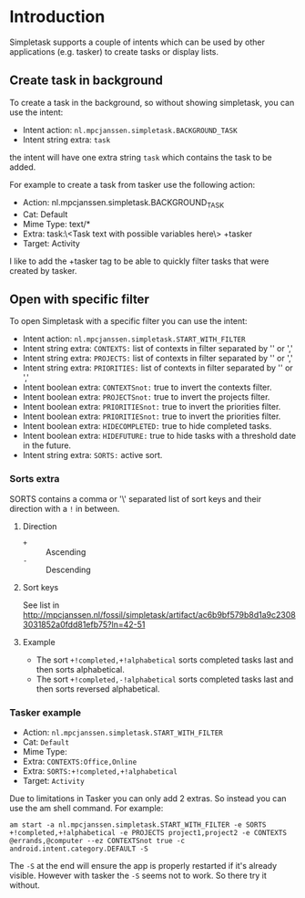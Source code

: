 #+OPTIONS: toc:nil, num:nil
#+TITLE:
#+HTML_HEAD: <link rel="stylesheet" type="text/css" href="css/style.css" />

* Introduction

Simpletask supports a couple of intents which can be used by other applications (e.g. tasker) to create tasks or display lists.

** Create task in background

To create a task in the background, so without showing simpletask, you can use the intent:

- Intent action: =nl.mpcjanssen.simpletask.BACKGROUND_TASK=
- Intent string extra: =task=

the intent will have one extra string =task= which contains the task to be added.

For example to create a task from tasker use the following action:

- Action: nl.mpcjanssen.simpletask.BACKGROUND_TASK
- Cat: Default
- Mime Type: text/*
- Extra: task:\<Task text with possible variables here\> +tasker
- Target: Activity

I like to add the +tasker tag to be able to quickly filter tasks that were created by tasker.

** Open with specific filter

To open Simpletask with a specific filter you can use the intent:

- Intent action: =nl.mpcjanssen.simpletask.START_WITH_FILTER=
- Intent string extra: =CONTEXTS:= list of contexts in filter separated by '\n' or ','
- Intent string extra: =PROJECTS:= list of contexts in filter separated by '\n' or ','
- Intent string extra: =PRIORITIES:= list of contexts in filter separated by '\n' or ','
- Intent boolean extra: =CONTEXTSnot:= true to invert the contexts filter.
- Intent boolean extra: =PROJECTSnot:= true to invert the projects filter.
- Intent boolean extra: =PRIORITIESnot:= true to invert the priorities filter.
- Intent boolean extra: =PRIORITIESnot:= true to invert the priorities filter.
- Intent boolean extra: =HIDECOMPLETED:= true to hide completed tasks.
- Intent boolean extra: =HIDEFUTURE:= true to hide tasks with a threshold date
  in the future.
- Intent string extra: =SORTS:= active sort.

*** Sorts extra

SORTS contains a comma or '\\n' separated list of sort keys and their direction with a =!= in between.

**** Direction

- =+= :: Ascending
- =-= :: Descending

**** Sort keys

See list in http://mpcjanssen.nl/fossil/simpletask/artifact/ac6b9bf579b8d1a9c23083031852a0fdd81efb75?ln=42-51

**** Example

- The sort =+!completed,+!alphabetical= sorts completed tasks last and then sorts alphabetical.
- The sort =+!completed,-!alphabetical= sorts completed tasks last and
  then sorts reversed alphabetical.

*** Tasker example

- Action: =nl.mpcjanssen.simpletask.START_WITH_FILTER=
- Cat: =Default=
- Mime Type:
- Extra: =CONTEXTS:Office,Online=
- Extra: =SORTS:+!completed,+!alphabetical=
- Target: =Activity=

Due to limitations in Tasker you can only add 2 extras. So instead you can use the am shell command. For example:

=am start -a nl.mpcjanssen.simpletask.START_WITH_FILTER -e SORTS +!completed,+!alphabetical -e PROJECTS project1,project2 -e CONTEXTS @errands,@computer --ez CONTEXTSnot true -c android.intent.category.DEFAULT -S=

The =-S= at the end will ensure the app is properly restarted if it's
already visible. However with tasker the =-S= seems not to work. So there try it without.

